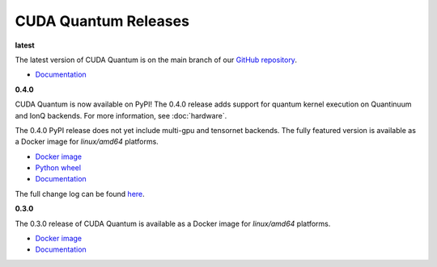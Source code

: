 ************************
CUDA Quantum Releases
************************

**latest**

The latest version of CUDA Quantum is on the main branch of our `GitHub repository <https://github.com/NVIDIA/cuda-quantum>`__.

- `Documentation <https://nvidia.github.io/cuda-quantum/latest>`__

**0.4.0**

CUDA Quantum is now available on PyPI!
The 0.4.0 release adds support for quantum kernel execution on Quantinuum and IonQ backends. For more information, see :doc:`hardware`.

The 0.4.0 PyPI release does not yet include multi-gpu and tensornet backends.  
The fully featured version is available as a Docker image for `linux/amd64` platforms.

- `Docker image <https://catalog.ngc.nvidia.com/orgs/nvidia/containers/cuda-quantum>`__
- `Python wheel <https://pypi.org/project/cuda-quantum/>`__
- `Documentation <https://nvidia.github.io/cuda-quantum/0.4.0>`__

The full change log can be found `here <https://github.com/NVIDIA/cuda-quantum/releases>`__.

**0.3.0**

The 0.3.0 release of CUDA Quantum is available as a Docker image for `linux/amd64` platforms.

- `Docker image <https://catalog.ngc.nvidia.com/orgs/nvidia/containers/cuda-quantum>`__
- `Documentation <https://nvidia.github.io/cuda-quantum/0.3.0>`__
